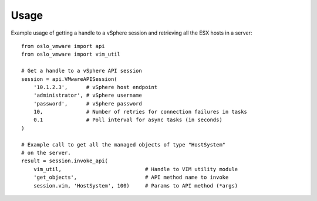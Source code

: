 =======
 Usage
=======

Example usage of getting a handle to a vSphere session and retrieving all the
ESX hosts in a server::

    from oslo_vmware import api
    from oslo_vmware import vim_util

    # Get a handle to a vSphere API session
    session = api.VMwareAPISession(
        '10.1.2.3',      # vSphere host endpoint
        'administrator', # vSphere username
        'password',      # vSphere password
        10,              # Number of retries for connection failures in tasks
        0.1              # Poll interval for async tasks (in seconds)
    )

    # Example call to get all the managed objects of type "HostSystem"
    # on the server.
    result = session.invoke_api(
        vim_util,                           # Handle to VIM utility module
        'get_objects',                      # API method name to invoke
        session.vim, 'HostSystem', 100)     # Params to API method (*args)

